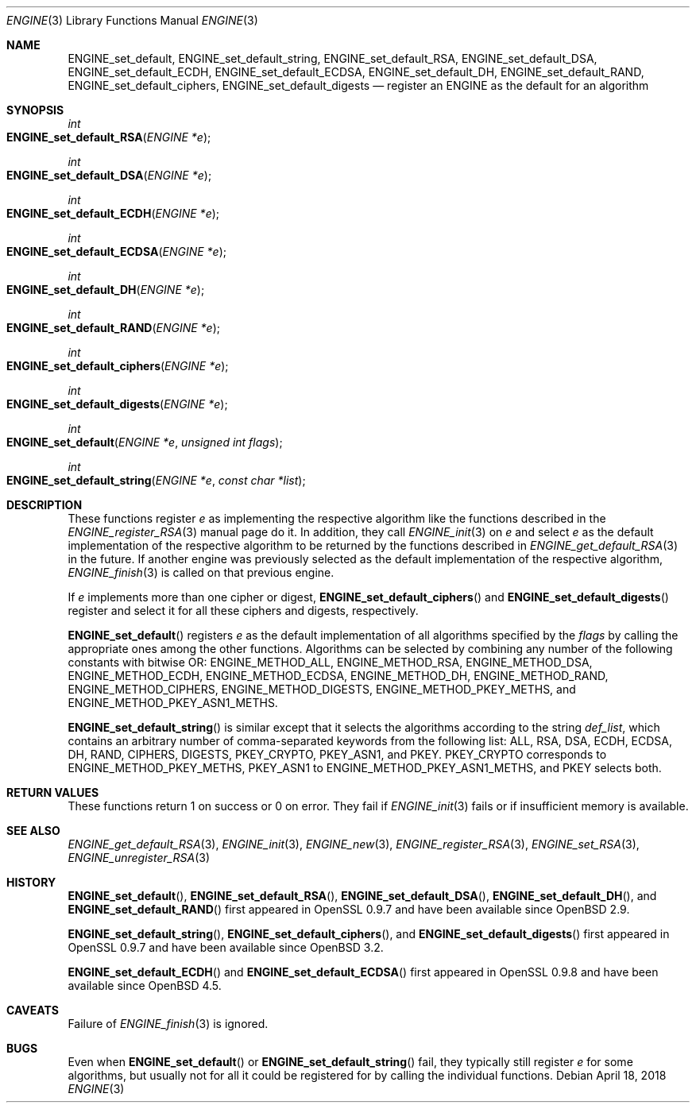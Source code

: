 .\" $OpenBSD: ENGINE_set_default.3,v 1.3 2018/04/18 12:56:50 jmc Exp $
.\" content checked up to:
.\" OpenSSL ENGINE_add 1f13ad31 Dec 25 17:50:39 2017 +0800
.\"
.\" Copyright (c) 2018 Ingo Schwarze <schwarze@openbsd.org>
.\"
.\" Permission to use, copy, modify, and distribute this software for any
.\" purpose with or without fee is hereby granted, provided that the above
.\" copyright notice and this permission notice appear in all copies.
.\"
.\" THE SOFTWARE IS PROVIDED "AS IS" AND THE AUTHOR DISCLAIMS ALL WARRANTIES
.\" WITH REGARD TO THIS SOFTWARE INCLUDING ALL IMPLIED WARRANTIES OF
.\" MERCHANTABILITY AND FITNESS. IN NO EVENT SHALL THE AUTHOR BE LIABLE FOR
.\" ANY SPECIAL, DIRECT, INDIRECT, OR CONSEQUENTIAL DAMAGES OR ANY DAMAGES
.\" WHATSOEVER RESULTING FROM LOSS OF USE, DATA OR PROFITS, WHETHER IN AN
.\" ACTION OF CONTRACT, NEGLIGENCE OR OTHER TORTIOUS ACTION, ARISING OUT OF
.\" OR IN CONNECTION WITH THE USE OR PERFORMANCE OF THIS SOFTWARE.
.\"
.Dd $Mdocdate: April 18 2018 $
.Dt ENGINE 3
.Os
.Sh NAME
.Nm ENGINE_set_default ,
.Nm ENGINE_set_default_string ,
.Nm ENGINE_set_default_RSA ,
.Nm ENGINE_set_default_DSA ,
.Nm ENGINE_set_default_ECDH ,
.Nm ENGINE_set_default_ECDSA ,
.Nm ENGINE_set_default_DH ,
.Nm ENGINE_set_default_RAND ,
.Nm ENGINE_set_default_ciphers ,
.Nm ENGINE_set_default_digests
.Nd register an ENGINE as the default for an algorithm
.Sh SYNOPSIS
.Ft int
.Fo ENGINE_set_default_RSA
.Fa "ENGINE *e"
.Fc
.Ft int
.Fo ENGINE_set_default_DSA
.Fa "ENGINE *e"
.Fc
.Ft int
.Fo ENGINE_set_default_ECDH
.Fa "ENGINE *e"
.Fc
.Ft int
.Fo ENGINE_set_default_ECDSA
.Fa "ENGINE *e"
.Fc
.Ft int
.Fo ENGINE_set_default_DH
.Fa "ENGINE *e"
.Fc
.Ft int
.Fo ENGINE_set_default_RAND
.Fa "ENGINE *e"
.Fc
.Ft int
.Fo ENGINE_set_default_ciphers
.Fa "ENGINE *e"
.Fc
.Ft int
.Fo ENGINE_set_default_digests
.Fa "ENGINE *e"
.Fc
.Ft int
.Fo ENGINE_set_default
.Fa "ENGINE *e"
.Fa "unsigned int flags"
.Fc
.Ft int
.Fo ENGINE_set_default_string
.Fa "ENGINE *e"
.Fa "const char *list"
.Fc
.Sh DESCRIPTION
These functions register
.Fa e
as implementing the respective algorithm
like the functions described in the
.Xr ENGINE_register_RSA 3
manual page do it.
In addition, they call
.Xr ENGINE_init 3
on
.Fa e
and select
.Fa e
as the default implementation of the respective algorithm to be
returned by the functions described in
.Xr ENGINE_get_default_RSA 3
in the future.
If another engine was previously selected
as the default implementation of the respective algorithm,
.Xr ENGINE_finish 3
is called on that previous engine.
.Pp
If
.Fa e
implements more than one cipher or digest,
.Fn ENGINE_set_default_ciphers
and
.Fn ENGINE_set_default_digests
register and select it for all these ciphers and digests, respectively.
.Pp
.Fn ENGINE_set_default
registers
.Fa e
as the default implementation of all algorithms specified by the
.Fa flags
by calling the appropriate ones among the other functions.
Algorithms can be selected by combining any number of the
following constants with bitwise OR:
.Dv ENGINE_METHOD_ALL ,
.Dv ENGINE_METHOD_RSA ,
.Dv ENGINE_METHOD_DSA ,
.Dv ENGINE_METHOD_ECDH ,
.Dv ENGINE_METHOD_ECDSA ,
.Dv ENGINE_METHOD_DH ,
.Dv ENGINE_METHOD_RAND ,
.Dv ENGINE_METHOD_CIPHERS ,
.Dv ENGINE_METHOD_DIGESTS ,
.Dv ENGINE_METHOD_PKEY_METHS ,
and
.Dv ENGINE_METHOD_PKEY_ASN1_METHS .
.Pp
.Fn ENGINE_set_default_string
is similar except that it selects the algorithms according to the string
.Fa def_list ,
which contains an arbitrary number of comma-separated keywords from
the following list: ALL, RSA, DSA, ECDH, ECDSA, DH, RAND, CIPHERS,
DIGESTS, PKEY_CRYPTO, PKEY_ASN1, and PKEY.
PKEY_CRYPTO corresponds to
.Dv ENGINE_METHOD_PKEY_METHS ,
PKEY_ASN1 to
.Dv ENGINE_METHOD_PKEY_ASN1_METHS ,
and PKEY selects both.
.Sh RETURN VALUES
These functions return 1 on success or 0 on error.
They fail if
.Xr ENGINE_init 3
fails or if insufficient memory is available.
.Sh SEE ALSO
.Xr ENGINE_get_default_RSA 3 ,
.Xr ENGINE_init 3 ,
.Xr ENGINE_new 3 ,
.Xr ENGINE_register_RSA 3 ,
.Xr ENGINE_set_RSA 3 ,
.Xr ENGINE_unregister_RSA 3
.Sh HISTORY
.Fn ENGINE_set_default ,
.Fn ENGINE_set_default_RSA ,
.Fn ENGINE_set_default_DSA ,
.Fn ENGINE_set_default_DH ,
and
.Fn ENGINE_set_default_RAND
first appeared in OpenSSL 0.9.7 and have been available since
.Ox 2.9 .
.Pp
.Fn ENGINE_set_default_string ,
.Fn ENGINE_set_default_ciphers ,
and
.Fn ENGINE_set_default_digests
first appeared in OpenSSL 0.9.7 and have been available since
.Ox 3.2 .
.Pp
.Fn ENGINE_set_default_ECDH
and
.Fn ENGINE_set_default_ECDSA
first appeared in OpenSSL 0.9.8 and have been available since
.Ox 4.5 .
.Sh CAVEATS
Failure of
.Xr ENGINE_finish 3
is ignored.
.Sh BUGS
Even when
.Fn ENGINE_set_default
or
.Fn ENGINE_set_default_string
fail, they typically still register
.Fa e
for some algorithms, but usually not for all it could be registered
for by calling the individual functions.
